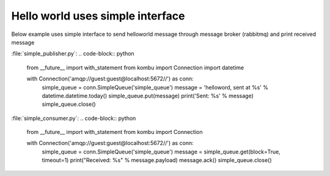 .. _guide-hello-world:

==================
 Hello world uses simple interface
==================


Below example uses simple interface to send helloworld message through 
message broker (rabbitmq) and print received message


:file:`simple_publisher.py`:
.. code-block:: python
    from __future__ import with_statement
    from kombu import Connection
    import datetime
    
    with Connection('amqp://guest:guest@localhost:5672//') as conn:
        simple_queue = conn.SimpleQueue('simple_queue')
        message = 'helloword, sent at %s' % datetime.datetime.today()
        simple_queue.put(message)
        print('Sent: %s' % message)
        simple_queue.close()

    
:file:`simple_consumer.py`:
.. code-block:: python
    from __future__ import with_statement
    from kombu import Connection
    
    with Connection('amqp://guest:guest@localhost:5672//') as conn:
        simple_queue = conn.SimpleQueue('simple_queue')
        message = simple_queue.get(block=True, timeout=1)
        print("Received: %s" % message.payload)
        message.ack()
        simple_queue.close()
